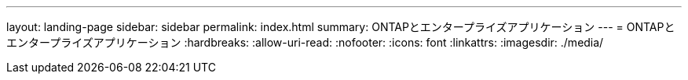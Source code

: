 ---
layout: landing-page 
sidebar: sidebar 
permalink: index.html 
summary: ONTAPとエンタープライズアプリケーション 
---
= ONTAPとエンタープライズアプリケーション
:hardbreaks:
:allow-uri-read: 
:nofooter: 
:icons: font
:linkattrs: 
:imagesdir: ./media/


